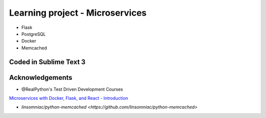 ============================
Learning project - Microservices
============================

- Flask
- PostgreSQL
- Docker
- Memcached


Coded in Sublime Text 3
-----------------------

Acknowledgements
----------------
- @RealPython's Test Driven Development Courses    
`Microservices with Docker, Flask, and React - Introduction <http://testdriven.io/part-one-intro/>`_

- `linsomniac/python-memcached <https://github.com/linsomniac/python-memcached>` 

